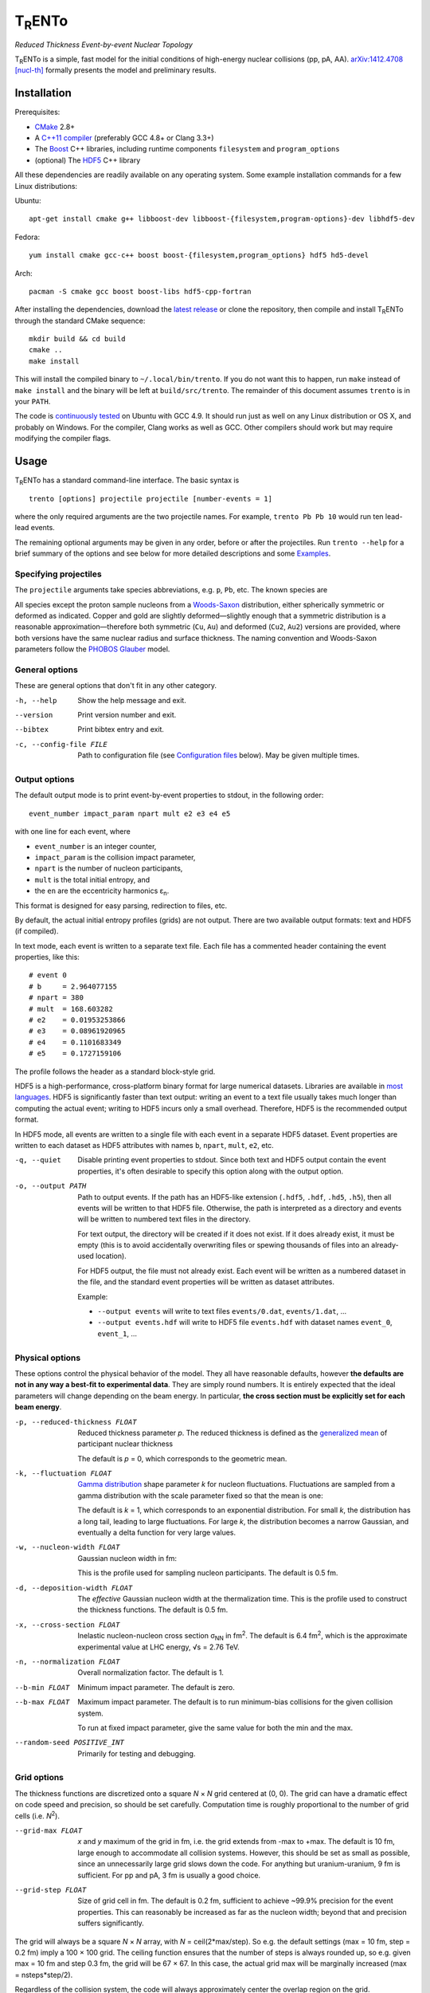 T\ :sub:`R`\ ENTo
=================
*Reduced Thickness Event-by-event Nuclear Topology*

.. image:: http://img.shields.io/travis/Duke-QCD/trento.svg?style=flat-square
  :target: https://travis-ci.org/Duke-QCD/trento

T\ :sub:`R`\ ENTo is a simple, fast model for the initial conditions of high-energy nuclear collisions (pp, pA, AA).
`arXiv:1412.4708 [nucl-th] <http://inspirehep.net/record/1334386>`_ formally presents the model and preliminary results.

Installation
------------
Prerequisites:

- `CMake <http://www.cmake.org>`_ 2.8+
- A `C++11 compiler <http://en.cppreference.com/w/cpp/compiler_support>`_ (preferably GCC 4.8+ or Clang 3.3+)
- The `Boost <http://www.boost.org>`_ C++ libraries, including runtime components  ``filesystem`` and ``program_options``
- (optional) The `HDF5 <http://www.hdfgroup.org/HDF5>`_ C++ library

All these dependencies are readily available on any operating system.
Some example installation commands for a few Linux distributions:

Ubuntu::

   apt-get install cmake g++ libboost-dev libboost-{filesystem,program-options}-dev libhdf5-dev

Fedora::

   yum install cmake gcc-c++ boost boost-{filesystem,program_options} hdf5 hd5-devel

Arch::

   pacman -S cmake gcc boost boost-libs hdf5-cpp-fortran

After installing the dependencies, download the `latest release <https://github.com/Duke-QCD/trento/releases/latest>`_ or clone the repository, then compile and install T\ :sub:`R`\ ENTo through the standard CMake sequence::

   mkdir build && cd build
   cmake ..
   make install

This will install the compiled binary to ``~/.local/bin/trento``.
If you do not want this to happen, run ``make`` instead of ``make install`` and the binary will be left at ``build/src/trento``.
The remainder of this document assumes ``trento`` is in your ``PATH``.

The code is `continuously tested <https://travis-ci.org/Duke-QCD/trento>`_ on Ubuntu with GCC 4.9.
It should run just as well on any Linux distribution or OS X, and probably on Windows.
For the compiler, Clang works as well as GCC.
Other compilers should work but may require modifying the compiler flags.

Usage
-----
T\ :sub:`R`\ ENTo has a standard command-line interface.
The basic syntax is ::

   trento [options] projectile projectile [number-events = 1]

where the only required arguments are the two projectile names.
For example, ``trento Pb Pb 10`` would run ten lead-lead events.

The remaining optional arguments may be given in any order, before or after the projectiles.
Run ``trento --help`` for a brief summary of the options and see below for more detailed descriptions and some `Examples`_.

Specifying projectiles
~~~~~~~~~~~~~~~~~~~~~~
The ``projectile`` arguments take species abbreviations, e.g. ``p``, ``Pb``, etc.
The known species are

======  =======  ============  ========
Symbol  Name     No. nucleons  Deformed
======  =======  ============  ========
p       proton   1             ---
d       deuteron 2             ---
Si      silicon  28            no
Si2     silicon  28            yes
Cu      copper   62            no
Cu2     copper   62            yes
Au      gold     197           no
Au2     gold     197           yes
Pb      lead     208           no
U       uranium  238           yes
======  =======  ============  ========

All species except the proton sample nucleons from a `Woods-Saxon <https://en.wikipedia.org/wiki/Woods%E2%80%93Saxon_potential>`_ distribution, either spherically symmetric or deformed as indicated.
Copper and gold are slightly deformed—slightly enough that a symmetric distribution is a reasonable approximation—therefore both symmetric (``Cu``, ``Au``) and deformed (``Cu2``, ``Au2``) versions are provided, where both versions have the same nuclear radius and surface thickness.
The naming convention and Woods-Saxon parameters follow the `PHOBOS Glauber <http://inspirehep.net/record/1310629>`_ model.

General options
~~~~~~~~~~~~~~~
These are general options that don't fit in any other category.

-h, --help
   Show the help message and exit.

--version
   Print version number and exit.

--bibtex
   Print bibtex entry and exit.

-c, --config-file FILE
   Path to configuration file (see `Configuration files`_ below).
   May be given multiple times.


Output options
~~~~~~~~~~~~~~
The default output mode is to print event-by-event properties to stdout, in the following order::

   event_number impact_param npart mult e2 e3 e4 e5

with one line for each event, where

- ``event_number`` is an integer counter,
- ``impact_param`` is the collision impact parameter,
- ``npart`` is the number of nucleon participants,
- ``mult`` is the total initial entropy, and
- the ``en`` are the eccentricity harmonics ɛ\ :sub:`n`.

This format is designed for easy parsing, redirection to files, etc.

By default, the actual initial entropy profiles (grids) are not output.
There are two available output formats: text and HDF5 (if compiled).

In text mode, each event is written to a separate text file.
Each file has a commented header containing the event properties, like this::

   # event 0
   # b     = 2.964077155
   # npart = 380
   # mult  = 168.603282
   # e2    = 0.01953253866
   # e3    = 0.08961920965
   # e4    = 0.1101683349
   # e5    = 0.1727159106

The profile follows the header as a standard block-style grid.

HDF5 is a high-performance, cross-platform binary format for large numerical datasets.
Libraries are available in `most languages <https://en.wikipedia.org/wiki/Hierarchical_Data_Format#Interfaces>`_.
HDF5 is significantly faster than text output:
writing an event to a text file usually takes much longer than computing the actual event;
writing to HDF5 incurs only a small overhead.
Therefore, HDF5 is the recommended output format.

In HDF5 mode, all events are written to a single file with each event in a separate HDF5 dataset.
Event properties are written to each dataset as HDF5 attributes with names ``b``, ``npart``, ``mult``, ``e2``, etc.

-q, --quiet
   Disable printing event properties to stdout.
   Since both text and HDF5 output contain the event properties, it's often desirable to specify this option along with the output option.

-o, --output PATH
   Path to output events.
   If the path has an HDF5-like extension (``.hdf5``, ``.hdf``, ``.hd5``, ``.h5``), then all events will be written to that HDF5 file.
   Otherwise, the path is interpreted as a directory and events will be written to numbered text files in the directory.

   For text output, the directory will be created if it does not exist.
   If it does already exist, it must be empty (this is to avoid accidentally overwriting files or spewing thousands of files into an already-used location).

   For HDF5 output, the file must not already exist.
   Each event will be written as a numbered dataset in the file, and the standard event properties will be written as dataset attributes.

   Example:

   - ``--output events`` will write to text files ``events/0.dat``, ``events/1.dat``, ...
   - ``--output events.hdf`` will write to HDF5 file ``events.hdf`` with dataset names ``event_0``, ``event_1``, ...

Physical options
~~~~~~~~~~~~~~~~
These options control the physical behavior of the model.
They all have reasonable defaults, however **the defaults are not in any way a best-fit to experimental data**.
They are simply round numbers.
It is entirely expected that the ideal parameters will change depending on the beam energy.
In particular, **the cross section must be explicitly set for each beam energy**.

-p, --reduced-thickness FLOAT
   Reduced thickness parameter *p*.
   The reduced thickness is defined as the `generalized mean <https://en.wikipedia.org/wiki/Generalized_mean>`_ of participant nuclear thickness

   .. image:: http://latex2png.com/output//latex_11011000a8160e4838e75a0c11f293b2.png

   The default is *p* = 0, which corresponds to the geometric mean.

-k, --fluctuation FLOAT
   `Gamma distribution <https://en.wikipedia.org/wiki/Gamma_distribution>`_ shape parameter *k* for nucleon fluctuations.
   Fluctuations are sampled from a gamma distribution with the scale parameter fixed so that the mean is one:

   .. image:: http://latex2png.com/output//latex_17f24b3c97fb2b649d3dc4de4cd7e026.png

   The default is *k* = 1, which corresponds to an exponential distribution.
   For small *k*, the distribution has a long tail, leading to large fluctuations.
   For large *k*, the distribution becomes a narrow Gaussian, and eventually a delta function for very large values.

-w, --nucleon-width FLOAT
   Gaussian nucleon width in fm:

   .. image:: http://latex2png.com/output//latex_0c9ba0458eb84402a2a0fe505dc7164d.png

   This is the profile used for sampling nucleon participants.
   The default is 0.5 fm.

-d, --deposition-width FLOAT
   The *effective* Gaussian nucleon width at the thermalization time.
   This is the profile used to construct the thickness functions.
   The default is 0.5 fm.

-x, --cross-section FLOAT
   Inelastic nucleon-nucleon cross section σ\ :sub:`NN` in fm\ :sup:`2`.
   The default is 6.4 fm\ :sup:`2`, which is the approximate experimental value at LHC energy, √s = 2.76 TeV.

-n, --normalization FLOAT
   Overall normalization factor.
   The default is 1.

--b-min FLOAT
   Minimum impact parameter.
   The default is zero.

--b-max FLOAT
   Maximum impact parameter.
   The default is to run minimum-bias collisions for the given collision system.

   To run at fixed impact parameter, give the same value for both the min and the max.

--random-seed POSITIVE_INT
   Primarily for testing and debugging.

Grid options
~~~~~~~~~~~~
The thickness functions are discretized onto a square *N* × *N* grid centered at (0, 0).
The grid can have a dramatic effect on code speed and precision, so should be set carefully.
Computation time is roughly proportional to the number of grid cells (i.e. *N*\ :sup:`2`).

--grid-max FLOAT
   *x* and *y* maximum of the grid in fm, i.e. the grid extends from -max to +max.
   The default is 10 fm, large enough to accommodate all collision systems.
   However, this should be set as small as possible, since an unnecessarily large grid slows down the code.
   For anything but uranium-uranium, 9 fm is sufficient.
   For pp and pA, 3 fm is usually a good choice.

--grid-step FLOAT
   Size of grid cell in fm.
   The default is 0.2 fm, sufficient to achieve ~99.9% precision for the event properties.
   This can reasonably be increased as far as the nucleon width; beyond that and precision suffers significantly.

The grid will always be a square *N* × *N* array, with *N* = ceil(2*max/step).
So e.g. the default settings (max = 10 fm, step = 0.2 fm) imply a 100 × 100 grid.
The ceiling function ensures that the number of steps is always rounded up, so e.g. given max = 10 fm and step 0.3 fm, the grid will be 67 × 67.
In this case, the actual grid max will be marginally increased (max = nsteps*step/2).

Regardless of the collision system, the code will always approximately center the overlap region on the grid.

Configuration files
~~~~~~~~~~~~~~~~~~~
All options may be saved in configuration files and passed to the program via the ``-c, --config-file`` option.
Config files follow a simple ``key = value`` syntax, and lines beginning with a ``#`` are comments.
The key for each option is its long option without the ``--`` prefix.
Here's an example including all options::

   # specify the projectile option twice
   projectile = Pb
   projectile = Pb
   number-events = 1000

   # don't print event properties to stdout, save to HDF5
   quiet = true
   output = PbPb.hdf

   reduced-thickness = 0
   fluctuation = 1
   nucleon-width = 0.5
   cross-section = 6.4
   normalization = 1

   # leave commented out for min-bias
   # b-min =
   # b-max =

   grid-max = 10
   grid-step = 0.2

Multiple config files can be given and they will be merged, so options can be separated into modular groups.
For example, one could have a file ``common.conf`` containing settings for all collision systems and files ``PbPb.conf`` and ``pp.conf`` for specific collision systems::

   # common.conf
   reduced-thickness = 0.2
   fluctuation = 1.5
   nucleon-width = 0.6

   # PbPb.conf
   projectile = Pb
   projectile = Pb
   number-events = 10000
   grid-max = 9

   # pp.conf
   projectile = p
   projectile = p
   number-events = 100000
   grid-max = 3

To be used like so::

   trento -c common.conf -c PbPb.conf
   trento -c common.conf -c pp.conf

If an option is specified in a config file and on the command line, the command line overrides.

Examples
--------
Run a thousand lead-lead events using default settings and save the event data to file::

   trento Pb Pb 1000 > PbPb.dat

Run proton-lead events with a larger cross section (for the higher beam energy) and also compress the output::

   trento p Pb 1000 --cross-section 7.1 | gzip > pPb.dat.gz

Suppress printing to stdout and save events to HDF5::

   trento p Pb 1000 --cross-section 7.1 --quiet --output events.hdf

Uranium-uranium events at RHIC (smaller cross section) using short options::

   trento U U 1000 -x 4.2

Deformed gold-gold with an explicit nucleon width::

   trento Au2 Au2 1000 -x 4.2 -w 0.6

Simple sorting and selection (e.g. by centrality) can be achieved by combining standard Unix tools.
For example, this sorts by centrality (multiplicity) and selects the top 10%::

   trento Pb Pb 1000 | sort -rgk 4 | head -n 100

Loading data into Python
~~~~~~~~~~~~~~~~~~~~~~~~
T\ :sub:`R`\ ENTo is not designed specifically to work with Python (it is designed to be maximally flexible), but Python is extremely powerful and the authors have extensive experience using it for data analysis.

One way to load event properties is to save them to a text file and then read it with ``np.loadtxt``.
Here's a nice trick to avoid the temporary file:

.. code:: python

   import subprocess
   import numpy as np

   proc = subprocess.Popen('trento Pb Pb 1000'.split(), stdout=subprocess.PIPE)
   data = np.array([l.split() for l in proc.stdout], dtype=float)
   proc.stdout.close()

Now the ``data`` array contains the event properties.
It can be sorted and selected using numpy indexing, for example to sort by centrality as before:

.. code:: python

   data_sorted = data[data[:, 3].argsort()[::-1]]
   central = data_sorted[:100]

Text files are easily read by ``np.loadtxt``.
The header will be ignored by default, so this is all it takes to read and plot a profile:

.. code:: python

   import matplotlib.pyplot as plt

   profile = np.loadtxt('events/0.dat')
   plt.imshow(profile, interpolation='none', cmap=plt.cm.Blues)

Reading HDF5 files requires `h5py <http://www.h5py.org>`_.
``h5py`` file objects have a dictionary-like interface where the keys are the event names (``event_0``, ``event_1``, ...) and the values are HDF5 datasets.
Datasets can implicitly or explicitly convert to numpy arrays, and the ``attrs`` object provides access to the event properties.
Simple example:

.. code:: python

   import h5py

   # open an HDF5 file for reading
   with h5py.File('events.hdf', 'r') as f:
      # get the first event from the file
      ev = f['event_0']

      # plot the profile
      plt.imshow(ev, interpolation='none', cmap=plt.cm.Blues)

      # extract the profile as a numpy array
      profile = np.array(ev)

      # read event properties
      mult = ev.attrs['mult']
      e2 = ev.attrs['e2']

      # sort by centrality
      sorted_events = sorted(f.values(), key=lambda x: x.attrs['mult'], reverse=True)

Attribution
-----------
If you make use of this software in your research, please `cite it <http://inspirehep.net/record/1334386>`_.
The BibTeX entry is::

   @article{Moreland:2014oya,
         author         = "Moreland, J. Scott and Bernhard, Jonah E. and Bass,
                           Steffen A.",
         title          = "{An effective model for entropy deposition in high-energy
                           pp, pA, and AA collisions}",
         year           = "2014",
         eprint         = "1412.4708",
         archivePrefix  = "arXiv",
         primaryClass   = "nucl-th",
         SLACcitation   = "%%CITATION = ARXIV:1412.4708;%%",
   }

Running ``trento --bibtex`` will also print this entry.

